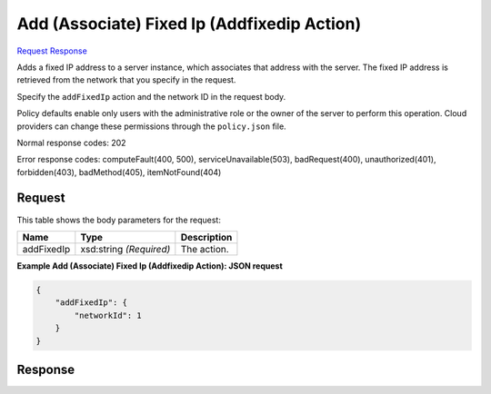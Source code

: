 
Add (Associate) Fixed Ip (Addfixedip Action)
============================================

`Request <POST_add_(associate)_fixed_ip_(addfixedip_action)_v2.1_tenant_id_servers_server_id_action.rst#request>`__
`Response <POST_add_(associate)_fixed_ip_(addfixedip_action)_v2.1_tenant_id_servers_server_id_action.rst#response>`__

.. rest_method:: POST /v2.1/{tenant_id}/servers/{server_id}/action

Adds a fixed IP address to a server instance, which associates that address with the server. The fixed IP address is retrieved from the network that you specify in the request.

Specify the ``addFixedIp`` action and the network ID in the request body.

Policy defaults enable only users with the administrative role or the owner of the server to perform this operation. Cloud providers can change these permissions through the ``policy.json`` file.



Normal response codes: 202

Error response codes: computeFault(400, 500), serviceUnavailable(503), badRequest(400),
unauthorized(401), forbidden(403), badMethod(405), itemNotFound(404)

Request
^^^^^^^

.. rest_parameters:: parameters.yaml

	- tenant_id: tenant_id
	- server_id: server_id




This table shows the body parameters for the request:

+--------------------------+-------------------------+-------------------------+
|Name                      |Type                     |Description              |
+==========================+=========================+=========================+
|addFixedIp                |xsd:string *(Required)*  |The action.              |
+--------------------------+-------------------------+-------------------------+





**Example Add (Associate) Fixed Ip (Addfixedip Action): JSON request**


.. code::

    {
        "addFixedIp": {
            "networkId": 1
        }
    }
    


Response
^^^^^^^^




